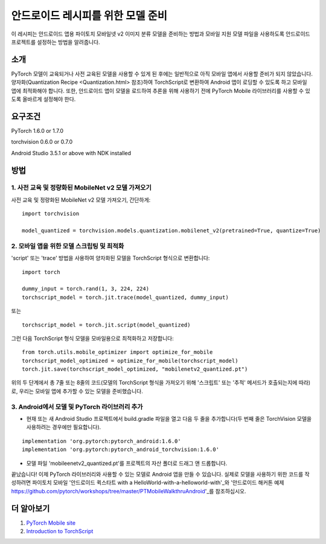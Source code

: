 안드로이드 레시피를 위한 모델 준비
=====================================

이 레시피는 안드로이드 앱용 파이토치 모바일넷 v2 이미지 분류 모델을 준비하는 방법과 모바일 지원 모델 파일을 사용하도록 안드로이드 프로젝트를 설정하는 방법을 알려줍니다.

소개
-----------------

PyTorch 모델이 교육되거나 사전 교육된 모델을 사용할 수 있게 된 후에는 일반적으로 아직 모바일 앱에서 사용할 준비가 되지 않았습니다. 양자화(Quantization Recipe <Quantization.html> 참조)하여 TorchScript로 변환하여 Android 앱이 로딩할 수 있도록 하고 모바일 앱에 최적화해야 합니다. 또한, 안드로이드 앱이 모델을 로드하여 추론을 위해 사용하기 전에 PyTorch Mobile 라이브러리를 사용할 수 있도록 올바르게 설정해야 한다.

요구조건
-----------------

PyTorch 1.6.0 or 1.7.0

torchvision 0.6.0 or 0.7.0

Android Studio 3.5.1 or above with NDK installed

방법
-----------------

1. 사전 교육 및 정량화된 MobileNet v2 모델 가져오기
^^^^^^^^^^^^^^^^^^^^^^^^^^^^^^^^^^^^^^^^^^^^^^^^^^^^^^

사전 교육 및 정량화된 MobileNet v2 모델 가져오기, 간단하게:

::

    import torchvision

    model_quantized = torchvision.models.quantization.mobilenet_v2(pretrained=True, quantize=True)

2. 모바일 앱을 위한 모델 스크립팅 및 최적화
^^^^^^^^^^^^^^^^^^^^^^^^^^^^^^^^^^^^^^^^^^^^^^^^^^^^^^

'script' 또는 'trace' 방법을 사용하여 양자화된 모델을 TorchScript 형식으로 변환합니다:

::

    import torch

    dummy_input = torch.rand(1, 3, 224, 224)
    torchscript_model = torch.jit.trace(model_quantized, dummy_input)

또는

::

    torchscript_model = torch.jit.script(model_quantized)


.. 경고::
    'trace' 메서드는 추적 중에 실행되는 코드 경로만 스크립팅하므로 의사결정 분기가 포함된 모델에서는 제대로 작동하지 않습니다. 
    자세한 내용은 "Script and Optimized for Mobile Recipe <script_optimized.html>"을 참조하십시오.
    
그런 다음 TorchScript 형식 모델을 모바일용으로 최적화하고 저장합니다:

::

    from torch.utils.mobile_optimizer import optimize_for_mobile
    torchscript_model_optimized = optimize_for_mobile(torchscript_model)
    torch.jit.save(torchscript_model_optimized, "mobilenetv2_quantized.pt")
    
위의 두 단계에서 총 7줄 또는 8줄의 코드(모델의 TorchScript 형식을 가져오기 위해 '스크립트' 또는 '추적' 메서드가 호출되는지에 따라)로, 우리는 모바일 앱에 추가할 수 있는 모델을 준비했습니다.

3. Android에서 모델 및 PyTorch 라이브러리 추가
^^^^^^^^^^^^^^^^^^^^^^^^^^^^^^^^^^^^^^^^^^^^^^^^^^^^^^

* 현재 또는 새 Android Studio 프로젝트에서 build.gradle 파일을 열고 다음 두 줄을 추가합니다(두 번째 줄은 TorchVision 모델을 사용하려는 경우에만 필요합니다).

::

    implementation 'org.pytorch:pytorch_android:1.6.0'
    implementation 'org.pytorch:pytorch_android_torchvision:1.6.0'

* 모델 파일 'mobileenetv2_quantized.pt'를 프로젝트의 자산 폴더로 드래그 앤 드롭합니다.

끝났습니다! 이제 PyTorch 라이브러리와 사용할 수 있는 모델로 Android 앱을 만들 수 있습니다. 실제로 모델을 사용하기 위한 코드를 작성하려면 파이토치 모바일 '안드로이드 퀵스타트 with a HelloWorld-with-a-helloworld-with'_와 '안드로이드 해커톤 예제 https://github.com/pytorch/workshops/tree/master/PTMobileWalkthruAndroid'_를 참조하십시오.

더 알아보기
-----------------

1. `PyTorch Mobile site <https://pytorch.org/mobile>`_

2. `Introduction to TorchScript <https://pytorch.org/tutorials/beginner/Intro_to_TorchScript_tutorial.html>`_
